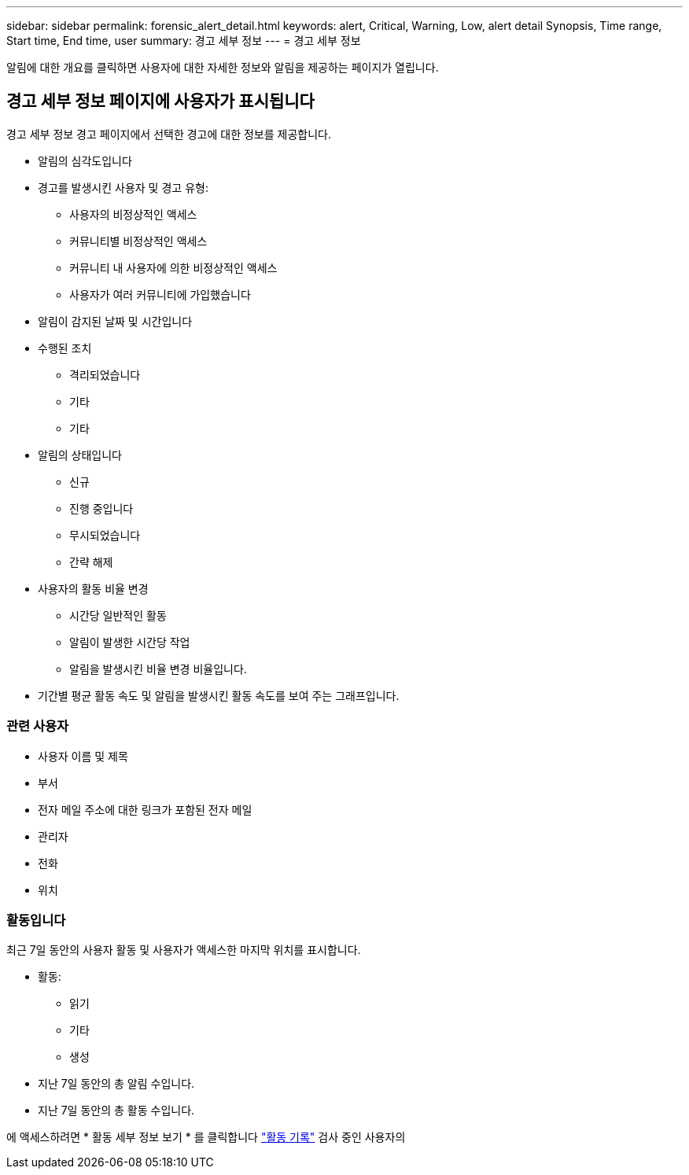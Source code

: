 ---
sidebar: sidebar 
permalink: forensic_alert_detail.html 
keywords: alert, Critical, Warning, Low, alert detail Synopsis, Time range, Start time, End time, user 
summary: 경고 세부 정보 
---
= 경고 세부 정보


[role="lead"]
알림에 대한 개요를 클릭하면 사용자에 대한 자세한 정보와 알림을 제공하는 페이지가 열립니다.



== 경고 세부 정보 페이지에 사용자가 표시됩니다

경고 세부 정보 경고 페이지에서 선택한 경고에 대한 정보를 제공합니다.

* 알림의 심각도입니다
* 경고를 발생시킨 사용자 및 경고 유형:
+
** 사용자의 비정상적인 액세스
** 커뮤니티별 비정상적인 액세스
** 커뮤니티 내 사용자에 의한 비정상적인 액세스
** 사용자가 여러 커뮤니티에 가입했습니다


* 알림이 감지된 날짜 및 시간입니다
* 수행된 조치
+
** 격리되었습니다
** 기타
** 기타


* 알림의 상태입니다
+
** 신규
** 진행 중입니다
** 무시되었습니다
** 간략 해제


* 사용자의 활동 비율 변경
+
** 시간당 일반적인 활동
** 알림이 발생한 시간당 작업
** 알림을 발생시킨 비율 변경 비율입니다.


* 기간별 평균 활동 속도 및 알림을 발생시킨 활동 속도를 보여 주는 그래프입니다.




=== 관련 사용자

* 사용자 이름 및 제목
* 부서
* 전자 메일 주소에 대한 링크가 포함된 전자 메일
* 관리자
* 전화
* 위치




=== 활동입니다

최근 7일 동안의 사용자 활동 및 사용자가 액세스한 마지막 위치를 표시합니다.

* 활동:
+
** 읽기
** 기타
** 생성


* 지난 7일 동안의 총 알림 수입니다.
* 지난 7일 동안의 총 활동 수입니다.


에 액세스하려면 * 활동 세부 정보 보기 * 를 클릭합니다 link:forensic_activity_history["활동 기록"] 검사 중인 사용자의
